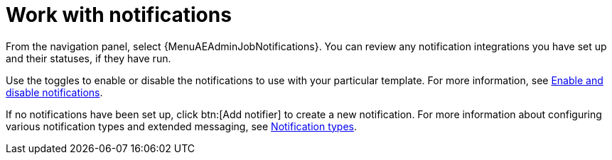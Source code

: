 :_mod-docs-content-type: CONCEPT

[id="controller-work-with-notifications"]

= Work with notifications

From the navigation panel, select {MenuAEAdminJobNotifications}. 
You can review any notification integrations you have set up and their statuses, if they have run.

//image::ug-job-template-completed-notifications-view.png[Job template completed notifications]

Use the toggles to enable or disable the notifications to use with your particular template.
For more information, see xref:controller-enable-disable-notifications[Enable and disable notifications].

If no notifications have been set up, click btn:[Add notifier] to create a new notification.
For more information about configuring various notification types and extended messaging, see xref:controller-notification-types[Notification types].
